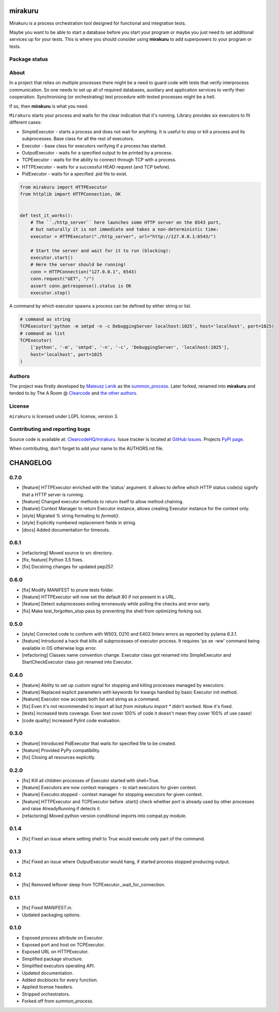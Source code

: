 mirakuru
========

Mirakuru is a process orchestration tool designed for functional and integration tests.

Maybe you want to be able to start a database before you start your program
or maybe you just need to set additional services up for your tests.
This is where you should consider using **mirakuru** to add superpowers to your program or tests.


.. image:: https://img.shields.io/pypi/v/mirakuru.svg
    :target: https://pypi.python.org/pypi/mirakuru/
    :alt: Latest PyPI version

.. image:: https://readthedocs.io/projects/mirakuru/badge/?version=v0.7.0
    :target: http://mirakuru.readthedocs.io/en/v0.7.0/
    :alt: Documentation Status

.. image:: https://img.shields.io/pypi/wheel/mirakuru.svg
    :target: https://pypi.python.org/pypi/mirakuru/
    :alt: Wheel Status

.. image:: https://img.shields.io/pypi/pyversions/mirakuru.svg
    :target: https://pypi.python.org/pypi/mirakuru/
    :alt: Supported Python Versions

.. image:: https://img.shields.io/pypi/l/mirakuru.svg
    :target: https://pypi.python.org/pypi/mirakuru/
    :alt: License

Package status
--------------

.. image:: https://travis-ci.org/ClearcodeHQ/mirakuru.svg?branch=v0.7.0
    :target: https://travis-ci.org/ClearcodeHQ/mirakuru
    :alt: Tests

.. image:: https://coveralls.io/repos/ClearcodeHQ/mirakuru/badge.png?branch=v0.7.0
    :target: https://coveralls.io/r/ClearcodeHQ/mirakuru?branch=v0.7.0
    :alt: Coverage Status

.. image:: https://requires.io/github/ClearcodeHQ/mirakuru/requirements.svg?tag=v0.7.0
     :target: https://requires.io/github/ClearcodeHQ/mirakuru/requirements/?tag=v0.7.0
     :alt: Requirements Status


About
-----

In a project that relies on multiple processes there might be a need to guard code
with tests that verify interprocess communication. So one needs to set up all of
required databases, auxiliary and application services to verify their cooperation.
Synchronising (or orchestrating) test procedure with tested processes might be a hell.

If so, then **mirakuru** is what you need.

``Mirakuru`` starts your process and waits for the clear indication that it's running.
Library provides six executors to fit different cases:

* SimpleExecutor - starts a process and does not wait for anything.
  It is useful to stop or kill a process and its subprocesses.
  Base class for all the rest of executors.
* Executor - base class for executors verifying if a process has started.
* OutputExecutor - waits for a specified output to be printed by a process.
* TCPExecutor - waits for the ability to connect through TCP with a process.
* HTTPExecutor - waits for a successful HEAD request (and TCP before).
* PidExecutor - waits for a specified .pid file to exist.

.. code-block:: python

    from mirakuru import HTTPExecutor
    from httplib import HTTPConnection, OK


    def test_it_works():
        # The ``./http_server`` here launches some HTTP server on the 6543 port,
        # but naturally it is not immediate and takes a non-deterministic time:
        executor = HTTPExecutor("./http_server", url="http://127.0.0.1:6543/")

        # Start the server and wait for it to run (blocking):
        executor.start()
        # Here the server should be running!
        conn = HTTPConnection("127.0.0.1", 6543)
        conn.request("GET", "/")
        assert conn.getresponse().status is OK
        executor.stop()


A command by which executor spawns a process can be defined by either string or list.

.. code-block:: python

    # command as string
    TCPExecutor('python -m smtpd -n -c DebuggingServer localhost:1025', host='localhost', port=1025)
    # command as list
    TCPExecutor(
        ['python', '-m', 'smtpd', '-n', '-c', 'DebuggingServer', 'localhost:1025'],
        host='localhost', port=1025
    )

Authors
-------

The project was firstly developed by `Mateusz Lenik <http://mlen.pl>`_
as the `summon_process <https://github.com/mlen/summon_process>`_.
Later forked, renamed into **mirakuru** and tended to by The A Room @ `Clearcode <http://clearcode.cc>`_
and `the other authors <https://github.com/ClearcodeHQ/mirakuru/blob/master/AUTHORS.rst>`_.

License
-------

``mirakuru`` is licensed under LGPL license, version 3.

Contributing and reporting bugs
-------------------------------

Source code is available at: `ClearcodeHQ/mirakuru <https://github.com/ClearcodeHQ/mirakuru>`_.
Issue tracker is located at `GitHub Issues <https://github.com/ClearcodeHQ/mirakuru/issues>`_.
Projects `PyPI page <https://pypi.python.org/pypi/mirakuru>`_.

When contributing, don't forget to add your name to the AUTHORS.rst file.


CHANGELOG
=========

0.7.0
----------

- [feature] HTTPExecutor enriched with the 'status' argument.
  It allows to define which HTTP status code(s) signify that a HTTP server is running.
- [feature] Changed executor methods to return itself to allow method chaining.
- [feature] Context Manager to return Executor instance, allows creating Executor instance for the context only.
- [style] Migrated `%` string formating to `format()`.
- [style] Explicitly numbered replacement fields in string.
- [docs] Added documentation for timeouts.

0.6.1
----------

- [refactoring] Moved source to src directory.
- [fix, feature] Python 3.5 fixes.
- [fix] Docstring changes for updated pep257.

0.6.0
----------

- [fix] Modify MANIFEST to prune tests folder.
- [feature] HTTPExecutor will now set the default 80 if not present in a URL.
- [feature] Detect subprocesses exiting erroneously while polling the checks and error early.
- [fix] Make test_forgotten_stop pass by preventing the shell from optimizing forking out.

0.5.0
----------

- [style] Corrected code to conform with W503, D210 and E402 linters errors as reported by pylama `6.3.1`.
- [feature] Introduced a hack that kills all subprocesses of executor process.
  It requires 'ps xe -ww' command being available in OS otherwise logs error.
- [refactoring] Classes name convention change.
  Executor class got renamed into SimpleExecutor and StartCheckExecutor class got renamed into Executor.

0.4.0
-------

- [feature] Ability to set up custom signal for stopping and killing processes managed by executors.
- [feature] Replaced explicit parameters with keywords for kwargs handled by basic Executor init method.
- [feature] Executor now accepts both list and string as a command.
- [fix] Even it's not recommended to import all but `from mirakuru import *` didn't worked. Now it's fixed.
- [tests] increased tests coverage.
  Even test cover 100% of code it doesn't mean they cover 100% of use cases!
- [code quality] Increased Pylint code evaluation.

0.3.0
-------

- [feature] Introduced PidExecutor that waits for specified file to be created.
- [feature] Provided PyPy compatibility.
- [fix] Closing all resources explicitly.

0.2.0
-------

- [fix] Kill all children processes of Executor started with shell=True.
- [feature] Executors are now context managers - to start executors for given context.
- [feature] Executor.stopped - context manager for stopping executors for given context.
- [feature] HTTPExecutor and TCPExecutor before .start() check whether port
  is already used by other processes and raise AlreadyRunning if detects it.
- [refactoring] Moved python version conditional imports into compat.py module.


0.1.4
-------

- [fix] Fixed an issue where setting shell to True would execute only part of the command.

0.1.3
-------

- [fix] Fixed an issue where OutputExecutor would hang, if started process stopped producing output.

0.1.2
-------

- [fix] Removed leftover sleep from TCPExecutor._wait_for_connection.

0.1.1
-------

- [fix] Fixed `MANIFEST.in`.
- Updated packaging options.

0.1.0
-------

- Exposed process attribute on Executor.
- Exposed port and host on TCPExecutor.
- Exposed URL on HTTPExecutor.
- Simplified package structure.
- Simplified executors operating API.
- Updated documentation.
- Added docblocks for every function.
- Applied license headers.
- Stripped orchestrators.
- Forked off from `summon_process`.


